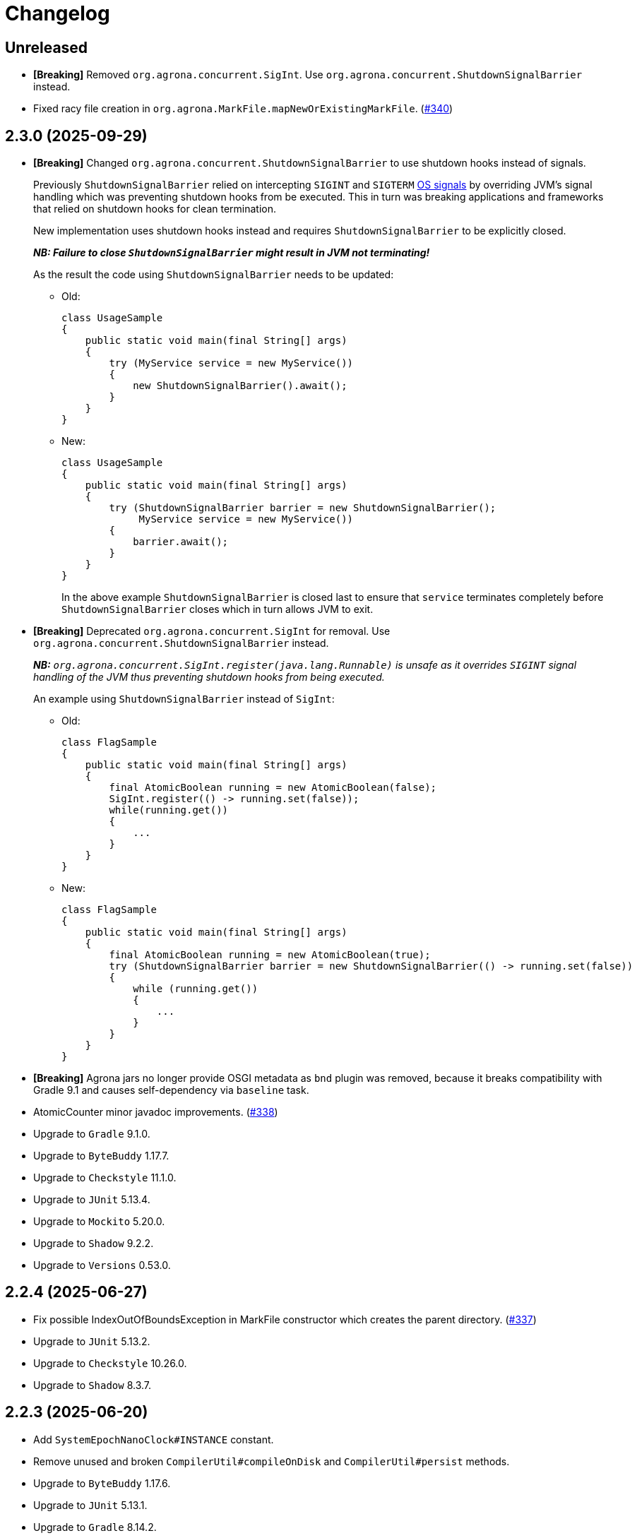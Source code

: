 = Changelog

== Unreleased

* *[Breaking]* Removed `org.agrona.concurrent.SigInt`. Use
`org.agrona.concurrent.ShutdownSignalBarrier` instead.
* Fixed racy file creation in `org.agrona.MarkFile.mapNewOrExistingMarkFile`. (https://github.com/aeron-io/agrona/issues/340[#340])

== 2.3.0 (2025-09-29)

* *[Breaking]* Changed `org.agrona.concurrent.ShutdownSignalBarrier` to use shutdown hooks instead of signals.
+
Previously `ShutdownSignalBarrier` relied on intercepting `SIGINT` and `SIGTERM`
 https://man7.org/linux/man-pages/man7/signal.7.html[OS signals] by overriding JVM's signal handling which was
 preventing shutdown hooks from be executed. This in turn was breaking applications and frameworks that relied on
 shutdown hooks for clean termination.
+
New implementation uses shutdown hooks instead and requires `ShutdownSignalBarrier` to be explicitly closed.
+
_**NB: Failure to close `ShutdownSignalBarrier` might result in JVM not terminating!**_
+
As the result the code using `ShutdownSignalBarrier` needs to be updated:
+
- Old:
+
[source,java]
----
class UsageSample
{
    public static void main(final String[] args) 
    {
        try (MyService service = new MyService())
        {
            new ShutdownSignalBarrier().await();
        }
    }
}
----
+
- New:
+
[source,java]
----
class UsageSample
{ 
    public static void main(final String[] args) 
    {
        try (ShutdownSignalBarrier barrier = new ShutdownSignalBarrier();
             MyService service = new MyService())
        {
            barrier.await();
        }
    }
}
----
+
In the above example `ShutdownSignalBarrier` is closed last to ensure that `service` terminates completely before
`ShutdownSignalBarrier` closes which in turn allows JVM to exit.

* *[Breaking]* Deprecated `org.agrona.concurrent.SigInt` for removal. Use
`org.agrona.concurrent.ShutdownSignalBarrier` instead.
+
_**NB:** `org.agrona.concurrent.SigInt.register(java.lang.Runnable)` is unsafe as it overrides `SIGINT` signal
 handling of the JVM thus preventing shutdown hooks from being executed._
+
An example using `ShutdownSignalBarrier` instead of `SigInt`:
+
- Old:
+
[source,java]
----
class FlagSample
{
    public static void main(final String[] args)
    {
        final AtomicBoolean running = new AtomicBoolean(false);
        SigInt.register(() -> running.set(false));
        while(running.get())
        {
            ...
        }
    }
}
----
+
- New:
+
[source,java]
----
class FlagSample
{
    public static void main(final String[] args)
    {
        final AtomicBoolean running = new AtomicBoolean(true);
        try (ShutdownSignalBarrier barrier = new ShutdownSignalBarrier(() -> running.set(false))
        {
            while (running.get())
            {
                ...
            }
        }
    }
}
----

* *[Breaking]* Agrona jars no longer provide OSGI metadata as `bnd` plugin was removed, because it breaks
compatibility with Gradle 9.1 and causes self-dependency via `baseline` task.


* AtomicCounter minor javadoc improvements. (https://github.com/aeron-io/agrona/pull/338[#338])

* Upgrade to `Gradle` 9.1.0.
* Upgrade to `ByteBuddy` 1.17.7.
* Upgrade to `Checkstyle` 11.1.0.
* Upgrade to `JUnit` 5.13.4.
* Upgrade to `Mockito` 5.20.0.
* Upgrade to `Shadow` 9.2.2.
* Upgrade to `Versions` 0.53.0.

== 2.2.4 (2025-06-27)

* Fix possible IndexOutOfBoundsException in MarkFile constructor which creates the parent directory. (https://github.com/aeron-io/agrona/pull/337[#337])
* Upgrade to `JUnit` 5.13.2.
* Upgrade to `Checkstyle` 10.26.0.
* Upgrade to `Shadow` 8.3.7.

== 2.2.3 (2025-06-20)

* Add `SystemEpochNanoClock#INSTANCE` constant.
* Remove unused and broken `CompilerUtil#compileOnDisk` and `CompilerUtil#persist` methods.
* Upgrade to `ByteBuddy` 1.17.6.
* Upgrade to `JUnit` 5.13.1.
* Upgrade to `Gradle` 8.14.2.

== 2.2.2 (2025-06-05)

* Publish release artifacts to Central Portal using OSSRH Staging API service.
* Upgrade to `Checkstyle` 10.25.0.

== 2.2.1 (2025-06-02)

* `IntHashSet#retainAll(Collection)` and `IntHashSet#retainAll(IntHashSet)` no longer change the capacity of the set.
* Infinite loop in `IntHashSet` when `retainAll` leaves collections with a power of two number of elements.
* Upgrade to `JUnit` 5.13.0.

== 2.2.0 (2025-05-26)

* Protect against numeric overflow when recording errors at the end of the large buffer.
* *[CI]* Use `gradle/actions/setup-gradle` action for caching Gradle dependencies.
* *[CI]* Enable JDK 24 GA build.
* Add `SystemUtil#isMac` method.
* Add tests for file mapping.
* Upgrade to `Gradle` 8.14.1.
* Upgrade to `Checkstyle` 10.24.0.
* Upgrade to `ByteBuddy` 1.17.5.
* Upgrade to `Shadow` 8.3.6.
* Upgrade to `JUnit` 5.12.2.
* Upgrade to `Mockito` 5.18.0.
* Bump `Guava TestLib` to 33.4.8-jre.

== 2.1.0 (2025-02-26)

* Add `compareAndExchange` methods to `AtomicBuffer`. (https://github.com/aeron-io/agrona/pull/334[#334])
* Add `getAndAddPlain` to `AtomicCounter`. (https://github.com/aeron-io/agrona/pull/328[#328])
* Add `acquire/release` methods to `AtomicBuffer`. (https://github.com/aeron-io/agrona/pull/314[#314])
* Add `acquire/release` methods to `AtomicCounter`. (https://github.com/aeron-io/agrona/pull/315[#315])
* Add `acquire/release` methods to `Position`. (https://github.com/aeron-io/agrona/pull/316[#316])
* Add `plain` methods to `AtomicCounter`. (https://github.com/aeron-io/agrona/pull/317[#317])
* Add `opaque` methods to `AtomicCounter`. (https://github.com/aeron-io/agrona/pull/319[#319])
* Add `opaque` methods to `AtomicBuffer`. (https://github.com/aeron-io/agrona/pull/313[#313])
* Add `opaque` methods to `Position`. (https://github.com/aeron-io/agrona/pull/324[#324])
* Add `timestampRelease` method to `MarkFile`. (https://github.com/aeron-io/agrona/pull/318[#318])
* Add different flavors of concurrent methods to `StatusIndicator`. (https://github.com/aeron-io/agrona/pull/323[#323])
* Move `get` method declaration to the `ReadablePosition` class.
* Bump `Gradle` to 8.13.
* Upgrade to `Checkstyle` 10.21.3.
* Upgrade to `ByteBuddy` 1.17.1.
* Upgrade to `Shadow` 8.3.6.
* Upgrade to `JUnit` 5.12.0.
* *[CI]* Fix crash logs upload on Windows + compress test data before upload.
* Make `UnsafeApi#arrayBaseOffset` forwards compatible with JDK 25+ which changed the return type to `long` whereas we keep it as `int`.

== 2.0.1 (2025-01-14)

* Deprecate `ThreadHints`. (https://github.com/aeron-io/agrona/pull/312[#312])
* Improve ordering/atomic doc in AtomicBuffer. (https://github.com/aeron-io/agrona/pull/309[#309])
* Add a new convenience constructor to `SleepingIdleStrategy`. (https://github.com/aeron-io/agrona/pull/310[#310])
* *[CI]* Add JDK 25-ea to the build matrix.
* Upgrade to `Mockito` 5.15.2.
* Upgrade to `Checkstyle` 10.21.1.

== 2.0.0 (2024-12-17)

* *[Breaking]* Remove `org.agrona.UnsafeAccess`. Use `org.agrona.UnsafeApi` instead.
+
_**Note:** `--add-opens java.base/jdk.internal.misc=ALL-UNNAMED` JVM option must be specified in order to use `org.agrona.UnsafeApi`._

* *[Breaking]* Remove `org.agrona.concurrent.MemoryAccess` was removed. Use either an equivalent APIs provided by
`org.agrona.UnsafeApi` or `java.lang.invoke.VarHandle`.
* *[Breaking]* Remove `org.agrona.concurrent.SigIntBarrier`. Use `org.agrona.concurrent.ShutdownSignalBarrier` instead.
* Add API to compute `CRC-32C` (`org.agrona.checksum.Crc32c`) and `CRC-32` (`org.agrona.checksum.Crc32`) checksums.
+
_**Note:** Requires `--add-opens java.base/java.util.zip=ALL-UNNAMED` JVM option at run time in order to use these classes._

* Add concurrent tests for `getAndAdd` and `getAndSet` operations.

* Fail build on JavaDoc errors.
* Use JUnit BOM.
* *[CI]* Disable auto-detection of JVMs to force a specific JVM for test execution in CI.
* Use Gradle's version catalog feature for declaring dependencies.
* Improve RingBuffer tests by reading one message at a time and minimizing the number of valid states.
* *[Doc]* Remove reference to Java 8. (https://github.com/aeron-io/agrona/pull/304[#304])
* Stop allocating on `addAll`/`removeAll` on ObjectHashSet. (https://github.com/aeron-io/agrona/pull/308[#308])
* Run `Mockito` as Java agent to avoid warning on JDK 21+.
* Upgrade to `Gradle` 8.11.1.
* Upgrade to `Checkstyle` 10.21.0.
* Upgrade to `ByteBuddy` 1.15.11.
* Upgrade to `bnd` 7.1.0.
* Upgrade to `Shadow` 8.3.5.
* Upgrade to `JUnit` 5.11.4.
* Bump `Guava TestLib` to 33.4.0-jre.

== 1.23.1 (2024-10-01)

* *[Java]* Fix `Object2IntHashMap#merge` resizing the map while updating an existing key.

== 1.23.0 (2024-08-23)

* *[Breaking]* JDK 17 is required for compiling and running!
* *[Breaking]* Removed `NioSelectedKeySet` and the corresponding `TransportPoller.selectedKeySet` field.
* *[Breaking]* Removed `MappedResizeableBuffer` class to avoid having to open an internal JDK module (i.e. `--add-opens java.base/sun.nio.ch=ALL-UNNAMED`).
* *[Breaking]* Removed `RecordBuffer` class.
* *[Java]* Improved documentation for the BackoffIdleStrategy. (https://github.com/aeron-io/agrona/pull/297[#297])
* *[Java]* Resolve pid using `ProcessHandle.current().pid()`.
* *[Java]* Use `Thread.onSpinWait()`.
* *[Java]* Use `invokeCleaner` without MethodHandles.
* *[Java]* Remove Selector hacks in favor of the new `java.nio.channels.Selector.selectNow(Consumer<SelectionKey>)` API.
* *[Java]* Upgrade to Gradle 8.10.
* *[Java]* Upgrade to ByteBuddy 1.15.0.
* *[Java]* Upgrade to Shadow 8.3.0.
* *[Java]* Upgrade to bnd 7.0.0.
* *[Java]* Upgrade to Mockito 5.12.0.

== 1.22.0 (2024-08-01)

* *[Java]* Improve performance of IntHashSet via avoiding the fill operation by using 0 as MISSING_VALUE.
* *[Java]* Restore thread safety by overriding missing mutating operations in ConcurrentCountersManager.
* *[Java]* Remove volatile read for FREE_FOR_REUSE_DEADLINE_OFFSET in CountersManager.
* *[Java]* Upgrade to ByteBuddy 1.14.18.
* *[Java]* Upgrade to Guava TestLib 33.2.1-jre.
* *[Java]* Upgrade to JUnit 5.10.3.

== 1.21.2 (2024-06-04)

* *[Java]* Fix {Int,Long}2ObjectCache. (https://github.com/aeron-io/agrona/pull/294[#294])
* *[Java]* ErrorLogReader: Do not crash when reading partial or corrupted error messages. Attempt to recover last error message when length is out of bounds.
* *[Java]* SnowflakeIdGenerator: Increment sequence if the clock is not advancing or going backwards.
* *[Java]* Fix build on JDK 23-ea caused by deprecation in Unsafe, i.e. https://openjdk.org/jeps/471.
* *[CI]* Split the build into slow and fast, i.e. run concurrency tests only during slow build.
* *[Java]* Upgrade to ByteBuddy 1.14.17.
* *[Java]* Upgrade to Guava TestLib 33.2.0-jre.

== 1.21.1 (2024-03-29)

* *[Java]* Fix Javadoc copyright year range.
* *[Java]* Fix JDK 22 javadoc URL.
* *[CI]* Enable JDK 23-ea build.
* *[Java]* Upgrade to ASM 9.7.
* *[Java]* Upgrade to ByteBuddy 1.14.13.

== 1.21.0 (2024-03-14)

* *[Java]* Use -XX:+EnableDynamicAgentLoading on JDK 21+.
* *[CI]* Add Mac M1 to the build matrix.
* *[CI]* Build PRs against merge commit.
* *[CI]* Action updates.
* *[Java]* Upgrade to JUnit 5.10.2.
* *[Java]* Upgrade to Versions 0.51.0.
* *[Java]* Upgrade to ByteBuddy 1.14.12.
* *[Java]* Upgrade to Guava TestLib 33.1.0-jre.

== 1.20.0 (2023-11-02)

* Add Reference ID, a new metadata field, to counters in the value padding.
* Suppress warnings about Unsafe APIs being deprecated for removal in JDK 22.
* Enable dynamic agent loading on JDK 22 + run ByteBuddy in zthe experimental mode.
* CI: Use JDK 21 GA, drop JDK 11, and add JDK 22-ea.
* Fix JavaDoc link for JDK 21 GA.
* Move bnd into bundle section to make it forward compatible with the next major version of the plugin.
* Upgrade to ByteBuddy 1.14.9.
* Upgrade to Guava TestLib 32.1.3-jre.
* Upgrade to ASM 9.6.
* Upgrade to Versions 0.49.0.

== 1.19.2 (2023-09-01)

* Add missing bounds check to `AbstractMutableDirectBuffer#getInt(int, java.nio.ByteOrder)` (#285)
* Upgrade to ByteBuddy 1.14.7.

== 1.19.1 (2023-08-09)

* Fix NPE in SigInt.java (#283)
* Upgrade to JMH 1.37.
* Upgrade to Guava TestLib 32.1.2-jre.
* Upgrade to JUnit 5.10.0.

== 1.19.0 (2023-07-19)

* Update BiInt2ObjectMap to support null values and add methods to get close to feature parity with Java 8 collections.
* Restore the original behavior around the signal handling by not delegating to the previously registered handler.
* Add MarkFile method to handle the creation of link files.
* Upgrade Versions to 0.47.0
* Upgrade Guava to 32.1.1-jre
* Update ByteBuddy to 1.14.5

== 1.18.2 (2023-06-08)

* Fix `IntHashSet#retainAll(IntHashSet)` and `IntHashSet#removeIfInt` which were skipping removal of some elements if the chain compaction moved them to the beginning of the array.
* JDK 21-ea warning fixes.
* Upgrade to ByteBuddy 1.14.4.
* Upgrade to JUnit 5.9.3.
* Upgrade to ASM 9.5 for JDK 21-ea support.
* Upgrade to Shadow 8.1.1.
* Upgrade to Gradle 8.1.1.

== 1.17.2 (2023-06-08)

* Fix `IntHashSet#retainAll(IntHashSet)` and `IntHashSet#removeIfInt` which were skipping removal of some elements if the chain compaction moved them to the beginning of the array.

== 1.18.1 (2023-04-17)

* Fix `AbstractMutableDirectBuffer#putStringAscii*` methods when invoked with the `null` value (i.e. null reference) in which case they were overwriting the first four bytes of the buffer by writing the zero length at the wrong offset.
* Remove address alignment of the underlying native `ByteBuffer` from the `ExpandableDirectByteBuffer` class as this might break the existing code that does not handle the `wrapAdjustment()` properly.
* Avoid allocation when returning an empty String from the `AbstractMutableDirectBuffer#getString*` methods.

== 1.18.0 (2023-03-29)

* Add buffer alignment optimisations and checks (`STRICT_ALIGNMENT_CHECKS`). (https://github.com/aeron-io/agrona/pull/267[#267]).
* Add missing copy constructors on maps. (https://github.com/aeron-io/agrona/pull/275[#275]).
* Add implementation of `DataInput` interface that reads from DirectBuffer. (https://github.com/aeron-io/agrona/pull/274[#274]).
* Fix shut down signal barrier jvm signal not called. (https://github.com/aeron-io/agrona/pull/271[#271]).
* Add CodeQL workflow for GitHub code scanning. (https://github.com/aeron-io/agrona/pull/268[#268]).
* Allow `ExpandableDirectByteBuffer` to grow up to 2147483584 bytes, i.e. the last aligned value to which Alignment can be added without causing an overflow.
* Add align methods for longs.
* Make map/unmap by address work on JDK 20.
* Rename `SystemUtil.isX86Arch` to `isX64Arch`.
* Change algorithm for rehash so bounds check is done on loop level to help optimiser.
* Eliminate int vs long comparison in `IoUtil.mapNewFile`.
* Declare `NumberFormatException` on `Strings.parseIntOrDefault`.
* Fix `ExpandableArrayBuffer` and `UnsafeBuffer` toString when using a raw array.
* Add `CountersManager.toString`.
* Fix `HighResolutionTimer` race conditions.
* Exit early if the `DistinctErrorLog` buffer is full.
* Invoke the `EpochClock.time` outside the synchronized block.
* Fix `ExpandableArrayBuffer.checkLimit` regression, i.e. grow capacity if the limit exceeds current capacity.
* Do not use 128 bytes as a minimum length when growing the buffer, i.e. allow smaller buffers to grow slower.
* Upgrade to ByteBuddy 1.14.3.
* Upgrade to JUnit 5.9.2
* Upgrade to Mockito 4.11.0.
* Upgrade to Gradle 7.6.
* Upgrade JMH to 1.36.
* Upgrade to versions plugin 0.46.0.
* Upgrade to JCStress 0.16
* Upgrade BND to 6.4.0
* Add mockito-inline dependency.

== 1.17.1 (2022-09-14)

* Correct spelling of `DynamicPackageOutputManager`.

== 1.17.0 (2022-09-14)

* Add `DynamicPackageOutputManager` so code generation can target multiple Java packages. (https://github.com/aeron-io/agrona/pull/266[#266]).
* Eliminate boxing operations on collections by providing non-boxing alternatives. (https://github.com/aeron-io/agrona/pull/265[#265]).
* Add `getOrDefault` non-boxing implementations to collections. (https://github.com/aeron-io/agrona/pull/264[#264]).
* Add Javadoc note about freeing of aligned buffers which have been split. (https://github.com/aeron-io/agrona/issues/263[#263]).
* Fix for `Int2ObjectCache.get` can return unmatched value when full. (https://github.com/aeron-io/agrona/issues/262[#262]).
* Upgrade to ByteBuddy 1.12.16.
* Upgrade to Mockito 4.8.0.
* Upgrade to JUnit 5.9.0.
* Upgrade to Gradle 7.5.1.

== 1.16.0 (2022-07-27)

* Add optimised versions of `compute` on maps. (https://github.com/aeron-io/agrona/pull/259[#259]).
* Add `Object2IntCounterMap`. (https://github.com/aeron-io/agrona/pull/257[#257]).
* Fix `Int2ObjectCache/Int2ObjectHashMap.containsValue()` to perform equality based on the value stored in the map.
* Ensure that `Object2*HashMaps` and `ObjectHashSet` always check equality using the value in the map and not vice versa. (https://github.com/aeron-io/agrona/pull/253[#253]).
* Add primitive unboxed for-each methods to primitive maps. (https://github.com/aeron-io/agrona/pull/254[#254]).
* Fix race on `MarkFile.close` with unmapping files.
* Upgrade to BND 6.3.1.
* Upgrade to ByteBuddy 1.10.12.
* Upgrade to Mockito 4.6.1.

== 1.15.2 (2022-05-16)

* Improved error messages for Counters.
* Perform equality checks using the keys/values stored in the map, i.e. add support for the asymmetric keys which can match on multiple types.
For an example see the `CharSequenceKey` from the test package.
* Fix `MapEntry.getValue` to return current value after `setValue` was called.
* Various fixes for `EntrySet/MapEntry` across different map implementations.

== 1.15.1 (2022-04-14)

* Check error buffer has sufficient capacity before initial access.
* Fill memory mapped file with zeros outside try-with-resources block for channel so allocation can be freed sooner.
* Upgrade to JMH 1.35.
* Upgrade to ByteBuddy 1.12.9.
* Upgrade to Gradle 7.4.2.

== 1.15.0 (2022-03-15)

* Fix bug with buffer expansion with `putAsciiInt` / `putAsciiLong` methods. (https://github.com/aeron-io/agrona/pull/252[#252]).
* Add `MemoryAccess` for abstract access to memory fences.
* Treat warnings as errors during build.
* Hide JCStress output unless there is an error.
* Upgrade to guava-testlib 31.1-jre.
* Upgrade to BND 6.2.0.
* Upgrade to Versions 0.42.0.
* Upgrade to Shadow 7.1.2.
* Upgrade to JMH 1.34.
* Upgrade to Mockito 4.4.0.
* Upgrade to ByteBuddy 1.12.7.
* Upgrade to JCStress 0.15.
* Upgrade to Checkstyle 9.3.
* Upgrade to JUnit 5.8.2.
* Upgrade to Gradle 4.7.1.

== 1.14.0 (2021-11-23)

* Check for thread being interrupted after calling `ErrorHandler` in `AgentInvoker` and `AgentRunner` so they can stop running.
* Remove 'Serializable' from collections. It was never implemented correctly.
* Upgrade to Mockito 4.1.0.
* Upgrade to ByteBuddy 1.12.2.
* Upgrade to BND 6.1.0.

== 1.13.1 (2021-11-21)

* Fix a bug in `AsciiEncoding#digitCount(int)` and `AsciiEncoding#digitCount(long)` methods which resulted in wrong value being returned for 0 input, i.e. both methods now return 1 when zero is the input value. (https://github.com/aeron-io/agrona/pull/251[#251]).

== 1.13.0 (2021-11-17)

* Check for numeric overflow when parsing numbers in ASCII.
* Fix bounds checks when writing numbers in ASCII to buffers.
* Improve performance for the parsing and serialisation of ints and longs in ASCII in buffer implementations.
* Add methods to SBE message interfaces for tracking buffer position limit.
* Rethrow subclasses of `Error` from Agents so the JVM can handle them after logging.
* Avoid static fields on `Unsafe` to better support Android.
* Remove `final` declaration from `AsciiSequenceView`. (https://github.com/aeron-io/agrona/pull/242[#242]).
* Upgrade to guava-testlib 31.0.1-jre.
* Upgrade to Shadow 7.1.
* Upgrade to BND 6.0.0.
* Upgrade to Checkstyle 9.1.
* Upgrade to JUnit 5.8.1.
* Upgrade to JMH 1.33.
* Upgrade to Mockito 4.0.0.
* Upgrade ByteBuddy to 1.12.1.
* Upgrade to Gradle 7.2.

== 1.12.0 (2021-08-04)

* Tidy up of spelling and grammar.
* Fail the build if Gradle build file has warnings.
* `MutableDirectBuffer` methods for `putString` accepting `CharSequence`. #240
* jcstress added. #237
* RingBuffer capacity validation and fixes. #239
* Windows added to the build matrix.
* Upgraded to Gradle 7.1.1.
* Upgraded to Mockito 3.11.2.
* Upgraded to ByteBuddy 1.11.9.

== 1.11.0 (2021-06-11)

* Allow for `TransportPoller#ITERATION_THRESHOLD` to be set from system property.
* Relocate shadowed ByteBuddy classes in fat JAR.
* Improve the performance of writing `int` and `long` values as ASCII in buffers.
* Add support for `@null` property values when reading system properties.
* Improve hash function for hash based collection.
* Reduce callstack when unmapping buffers.
* Move read of clock to inside lock when creating a new entry in the distinct error log.
* Verify counter is in allocated state when being freed.
* Add lock-less implementation for distributed and concurrent unique id generation based on Twitter Snowflake algorithm.
* Upgrade to Mockito 3.11.1.
* Upgrade to Versions 0.39.0.
* Upgrade to JUnit 5.7.2.
* Upgrade to JMH 1.32.
* Upgrade to ByteBuddy 1.11.2.
* Upgrade to Shadow 7.0.0.
* Upgrade to Gradle 7.0.2.

== 1.10.0 (2021-04-15)

* Handle null error handler with `CloseHelper`.
* Support `NioSelectedKeySet.contains` and `NioSelectedKeySet.remove` to be more efficient on Java 11+.
* Add Java 17-ea to the build matrix.
* Improve Javadoc.
* Detect thread interrupt after an exception in `Agent.doWork`.
* Fix race condition with `OffsetEpochNanoClock` used across threads. (https://github.com/aeron-io/agrona/pull/220[#220]).
* Provide the ability to thread dump to a `StringBuilder`.
* Add ability to query for number of remaining available counters in a `CountersManager`.
* Upgrade to Guava testlib 30.1.1-jre.
* Upgrade to Versions 0.38.0.
* Upgrade to JMH 1.29.
* Upgrade to BND 5.3.0.
* Upgrade to JUnit 5.7.1.
* Upgrade to ByteBuddy 1.10.22.
* Upgrade to Checkstyle 8.39.
* Upgrade to Mockito 3.9.0.
* Upgrade to Gradle 6.8.3.

== 1.9.0 (2020-12-21)

* Record errors as distinct in the `DistinctErrorLog` with unique messages.
* Add controlled read methods to ring buffers. (https://github.com/aeron-io/agrona/issues/227[#227]).
* Provide the ability to control the order of precedence when loading system properties. (https://github.com/aeron-io/agrona/issues/226[#226]).
* Add Java 16 EA to build matrix.
* Upgrade to Gauva tests 30.1-jre.
* Upgrade to JUnit 4.13.1 for vintage engine.
* Upgrade to Checkstyle 8.38.
* Upgrade to ByteBuddy 1.10.18.
* Upgrade to Versions 0.36.0.
* Upgrade to Mockito 3.6.28.
* Upgrade to JMH 1.27.
* Upgrade to Checkstyle 8.36.2.
* Upgrade to Gradle 6.7.1.

== 1.8.0 (2020-10-07)

* Resolved issues with collection classes which implement `Serializable`. (https://github.com/aeron-io/agrona/issues/223[#223]).
* Improve javadoc and clean up warnings on Java 15 build.
* Use `ProcessHandle` to get PID when Java 9+.
* Add Java 15 to build matrix.
* Add `MessageDecoderFlyweight.appendTo(StringBuilder)` to interface. (https://github.com/aeron-io/agrona/pull/220[#220]).
* Upgrade to Shadow 6.1.0.
* Upgrade to ByteBuddy 1.10.17.
* Upgrade to Mockito 3.5.13.

== 1.7.2 (2020-09-18)

* Fix issue with how direct buffers expand when initial length is set to be 0 or 1.
* Improve javadoc for `ArrayUtil` and `DeadlineTimerWheel`.
* Upgrade to JUnit 5.7.0.
* Upgrade to Version 0.33.0.

== 1.7.1 (2020-09-06)

* Fix memory ordering semantics for late joining a broadcast buffer.
* Catch `Throwable` rather than `RuntimeException` in composite Agents to be consistent with invokers and runners.
* Upgrade to Versions 0.30.0.
* Upgrade to Checkstyle 8.36.
* Upgrade to JMH 1.25.2.
* Upgrade to Mockito 3.5.10.

== 1.7.0 (2020-08-28)

* Improve validation and bounds-checking when using counters.
* Add registration id and owner id to counters.
* Add javadoc to explain relaxed memory order semantics on queues. (https://github.com/aeron-io/agrona/issues/216[#216]).
* Return `this` for a fluent API with `AtomicCounter.appendToLabel`
* Fix map capacity calculation. (https://github.com/aeron-io/agrona/issues/215[#215]).
* Unmap `MarkFile` in case of an exception.
* Improving boundary case checking when parsing numbers in direct buffers.
* Throw exceptions for parsing numbers with `AsciiEncoding` so it behaves like `Integer.parseInt`. (https://github.com/aeron-io/agrona/pull/214[#214]).
* Change build script to help IDEA get the dependencies for generated code.
* Upgrade to Gradle 6.6.1.
* Upgrade to Mockito 3.5.7.
* Upgrade to JMH 1.25.1.
* Upgrade to ByteBuddy 1.10.14.
* Upgrade to Checkstyle 8.35.
* Upgrade to BND 5.1.2.
* Upgrade to Versions 0.29.0.

== 1.6.0 (2020-07-07)

* Check for integer under and over flow when parsing numbers with `AsciiEncoding`.
* Allow for wrapping zero length direct buffers at capacity. (https://github.com/aeron-io/agrona/issues/211[#211]).
* Upgrade to Shadow 6.0.0.
* Upgrade to BND 5.1.1.
* Upgrade to ByteBuddy 1.10.13.
* Upgrade to Checkstyle 8.34.
* Upgrade to Gradle 6.5.1.

== 1.5.1 (2020-05-27)

* Fix race conditions with queues for `size`, `isEmpty`, and `peek` methods.

== 1.5.0 (2020-05-21)

* Fix warning message when closing `AgentRunner`.
* Add ability to update counter metadata key. (https://github.com/aeron-io/agrona/pull/209[#209]).
* Add `alias` for each `IdleStrategy`.
* Add `CountersReader.getCounterTypeId(int)`.
* Change false sharing protection to be forwards compatible with Java 15 class layout.
* `OffsetEpochNanoClock` as an allocation free alternative `EpochNanoClock`. (https://github.com/aeron-io/agrona/pull/206[#206]).
* Improve performance of `forEach` and iterators on collections.
* Have array backed direct buffer not print their content in `toString()` methods.
* Upgrade to JUnit 5.6.2.
* Upgrade to javadoc-links 5.1.0.
* Upgrade to ByteBuddy 10.10.0.
* Upgrade to Gradle 6.4.1.

== 1.4.1 (2020-03-28)

* Supporting building and running on Java 14.
* Add `decrement()` and `decrementOrdered()` methods to `AtomicCounter`.
* Add `Thread.onSpinWait()` when retrying in `ManyToManyConcurrentArrayQueue` `offer` and `poll`.
* Upgrade to Gradle 6.3.
* Upgrade to BND 5.0.1.
* Upgrade to JUnit 5.6.1.
* Upgrade to Mockito 3.3.3.

== 1.4.0 (2020-02-26)

* Check for thread interrupt in `AgentRunner` after idling so agent can be closed immediately.
* Add the ability to close a `CountedErrorHandler`.
* Add `BufferUtil.free(ByteBuffer)` to free direct `ByteBuffer`s. (https://github.com/aeron-io/agrona/pull/205[#205]).
* Migrate from Gradle `maven` to `maven-publish`.
* Allow Maps with a cached iterator to work when calling `toArray` on entries. (https://github.com/aeron-io/agrona/issues/202[#202]).
* Allow `CloseHelper` to work on expanded type range from `List` to `Collection` of `Closable`.
* Upgrade to Gradle 6.2.1.
* Upgrade to Versions 0.28.0.
* Upgrade to Mockito 3.3.0.
* Upgrade to BND 5.0.0.
* Upgrade to JMH 1.23.

== 1.3.0 (2020-01-21)

* Add `RingBuffer.tryClaim` implementations for zero copy semantics when encoding into ring buffers. (https://github.com/aeron-io/agrona/issues/199[#199]).
* Allow for configurable `Charset` when encoding exceptions in `DistinctErrorLog`.
* Don't read underlying buffer in `AtomicCounter` implementations for `toString()` when closed to help avoid segfaults.
* Expand the methods in `MutableInteger` and `MutableLong` to be better single-threaded substitutes for `AtomicInteger` and `AtomicLong`. (https://github.com/aeron-io/agrona/issues/198[#198]).
* Filter dependencies from agent shadow POM.
* Upgrade to JUnit 5.6.0.

== 1.2.0 (2020-06-09)

* Fix concurrency issue with enabling and disabling `HighResolutionTimer`.
* Add `isLinux` and `isWindows` to `SystemUtil`.
* Refinements to alignment checking agent.
* Move CI to GitHub Actions.
* Upgrade to JUnit 5.6.0-RC1.
* Update to Guava TestLib 28.2-jre.
* Upgrade to Checkstyle 8.28.
* Upgrade to Mockito 3.2.4.
* Upgrade Gradle 6.0.1.
* Upgrade to ByteBuddy 1.10.5.
* Upgrade to javadoc-links 4.1.6.

== 1.1.0 (2019-11-18)

* Allow for buffer reference being null in `AsciiSequenceView`. (https://github.com/aeron-io/agrona/issues/190[#190]).
* Add `DelegatingErrorHandler`.
* Add method to advance a cached clock.
* Provide the ability to add a suffix to a counter label after allocation.
* Provide singleton versions of clocks.
* Allow for better inlining on direct buffer implementations.
* Upgrade to javadoc-links 4.1.4.
* Upgrade to Hamcrest 2.2.
* Upgrade to Checkstyle 8.26.
* Upgrade to ByteBuddy 1.10.2.
* Upgrade to Shadow 5.2.0.

== 1.0.11 (2019-11-06)

* Add the ability to update a counter label on the `AtomicCounter` API for the owning user.
* Provide unboxed implementation of `setValue` on primitive map iterators.

== 1.0.10 (2019-10-31)

* Don't expand `ExpandableRingBuffer` when space to the end is insufficient but sufficient space remains after padding and wrapping. (https://github.com/aeron-io/agrona/issues/187[#187]).

== 1.0.9 (2019-10-25)

* Improve javadoc for `HighPrecisionClock`.
* Reduce the amount of false sharing padding on concurrent data structures to save on memory footprint.
* Implement `AutoClosable` for `LoggingErrorHandler` so it can be closed to help avoid seg faults with unmapped files.
* Upgrade to javadoc-links 4.1.3.
* Upgrade to Checkstyle 8.25.
* Upgrade to Gradle 5.6.3.

== 1.0.8 (2019-10-04)

* Provide singleton instances for `NoOpLock` and stateless idle strategies to save on allocation.
* Open files as read only when mapping as read only. (https://github.com/aeron-io/agrona/issues/185[#185]).
* Allow partial reset of `NioSelectedKeySet` so that some items may be later retried. (https://github.com/aeron-io/agrona/issues/183[#183]).
* Allow wrapping of arrays less then minimum default length for primitive array lists. https://github.com/aeron-io/agrona/issues/182[(https://github.com/aeron-io/agrona/issues/182[#182])].
* Zero out metadata for counters after use to avoid potential reuse issues.
* Provide default constructors for idle strategies so they can be dynamically loaded more easily.
* Upgrade to javadoc-links 4.1.2.
* Upgrade to Mockito 3.1.0.
* Upgrade to guava-testlib 28.1.
* Upgrade to Gradle 5.6.2.

== 1.0.7 (2019-08-12)

* Add long variants of `BitUtil.isPowerOfTwo()` and `BitUtil.findNextPositivePowerOfTwo()`.
* Change tick resolution in `DeadlineTimerWheel` to be a `long` rather than `int` to allow for time unit to be in nanoseconds with tick resolution to be in seconds.
* Correct implementation of `CollectionUtil.validatePositivePowerOfTwo()`. https://github.com/aeron-io/agrona/issues/179[(https://github.com/aeron-io/agrona/issues/179[#179])].
* Don't update error counters in agent runners and invokers when not running to closed to avoid segfaults.
* Upgrade to javadoc-links 3.8.2.

== 1.0.6 (2019-07-31)

* Improvements to `DeadlineTimerWheel` which include ability to clear, set current tick time, support a greater time range and performance improvements by reducing indirection.
* Fix `IntArrayQueue` so the tail wraps correctly when poll and offer operations are interleaved.
* Throw exception when parsing invalid numbers rather than return zero with `AsciiEncoding`. https://github.com/aeron-io/agrona/issues/178[(https://github.com/aeron-io/agrona/issues/178[#178])].

== 1.0.5 (2019-07-29)

* Fix missing public constructors for `ExpandableRingBuffer`.

== 1.0.4 (2019-07-29)

* Fix `IntArrayList.hashCode()` method to be compatible with `List.hashCode()`.
* Add `IntArrayQueue` to store a FIFO list of primitives without boxing.
* Add `ExpandableRingBuffer` to support the temporary storage of messages in a FIFO manner.
* Add OSGi manifest headers to JAR. (https://github.com/aeron-io/agrona/issues/176[#176]).
* Add missing Javadoc.
* Update licence references to https and an a contributing page.
* Upgrade to Checkstyle 8.23.
* Upgrade to javadoc-links 3.8.1.
* Upgrade to Gradle 5.5.1.

== 1.0.3 (2019-07-12)

* Reduce allocation for `closeAll` operations.
* Correct generic type check for put on `Object2Object` maps.
* Use shifts rather than divide operations where appropriate to reduce startup costs.
* Upgrade to Shadow 5.1.0.
* Upgrade to Checkstyle 8.22.
* Upgrade to guava-testlib 28.0-jre.
* Upgrade to javadoc-links 3.7.5.

== 1.0.2 (2019-06-12)

* Improve bounds checks on direct buffers.
* Add ability to append an ASCII string from direct buffers to an `Appendable` without allocation.
* Add ability to close a list or var args of Closeables. (https://github.com/aeron-io/agrona/issues/174[#174]).
* Upgrade to Mockito 2.28.2.
* Upgrade to Checkstyle 8.21.
* Upgrade to javadoc-links 3.6.6.

== 1.0.1 (2019-05-25)

* Javadoc improvements.
* Use a specific exception to indicate number format exceptions in ASCII. (https://github.com/aeron-io/agrona/issues/171[#171]).
* Fix bug with inverted logic which meant `HighResolutionTimer` did not enable correctly.
* Upgrade to javadoc-links 3.6.4 to allow for building offline.
* Upgrade to hamcrest 2.1.

== 1.0.0 (2019-05-03)

* Remove usage of `Unsafe` from cached clocks.
* Add accessors for `AsciiViewSequence` to make it more useful. (https://github.com/aeron-io/agrona/issues/170[#170]).
* Add ability to pretty print binary buffers in ASCII. (https://github.com/aeron-io/agrona/issues/169[#169]).
* Grow backing array for `TransportPoller` by golden ratio to be more GC friendly.
* Add constructors for initialising `AtomicLongPosition` in tests.
* Improve Javadoc.
* Upgrade to io.freefair.javadoc-links 3.2.1.
* Upgrade to Checkstyle 8.20.
* Upgrade to Mockito 2.27.0.
* Upgrade to Gradle 5.4.1.

== 0.9.35 (2019-03-28)

* Reduce Java 11 module warnings.
* Change `HighResolutionTimer` hack to use a more Java 11 friendly approach and allow faster operation on Windows.
* Add the ability to apply mapping mode when mapping files.
* Fix Javadoc links so they use HTTPS and work with OpenJDK and Java 11.
* Upgrade Checkstyle DTD and checkstyle method Javadoc.
* Upgrade to Mockito 2.25.1.
* Upgrade to Gradle 5.3.1.

== 0.9.34 (2019-03-10)

* Include links in generated Javadoc.
* Capture scale of unknown reference size when compressed oops are used.
* Avoid reloading of fields in concurrent data structures when intermixed with volatile loads for improved performance.
* Provide `SystemUtil.tmpDirName()`.
* Enable the setting of mapping mode on `MappedResizableBuffer` so mappings can be read-only. https://github.com/aeron-io/agrona/issues/168[(https://github.com/aeron-io/agrona/issues/168[#168])].
* Improve `SemanticVerision` class with `toString()` method and allow a 0 patch version.
* Upgrade to Mockito 2.25.0.
* Upgrade to Checkstyle 8.18.
* Upgrade to Gradle 5.2.1 and remove support for OSGI as it is now deprecated.
* Upgrade to Shadow 5.0.0.

== 0.9.33 (2019-02-16)

* Be more specific about synchronizing on latches in `ShutdownSignalBarrier`. (https://github.com/aeron-io/agrona/issues/167[#167]).
* Add `SemanticVersion` for composing semantic version levels into an `int`.
* Add ability to disable array printing on direct buffers during debugging via a system property. (https://github.com/aeron-io/agrona/issues/166[#166]).

== 0.9.32 (2019-02-05)

* Add `Automatic-Module-Name` to help enable modular programs to use Agrona.
* Upgrade to Mockito 2.24.0.
* Upgrade to Byte Buddy 1.9.7.

== 0.9.31 (2019-01-30)

* Fix issue with merging properties from files into system properties. (https://github.com/aeron-io/agrona/issues/164[#164]).
* Add support for ASCII encoding natural numbers into direct buffers. (https://github.com/aeron-io/agrona/issues/163[#163]).
* Update Javadoc on use of direct buffers to reflect usage from a state perspective. https://github.com/aeron-io/agrona/issues/161[(https://github.com/aeron-io/agrona/issues/161[#161])].
* Add `SystemUtil.threadDump()` to allow for the programmatic triggering of a JVM thread dump.
* Upgrade to Checkstyle 8.17.

== 0.9.30 (2019-01-21)

* Allow multiple `ShutdownSignalBarrier`s to be registered in the same JVM.
* Add `toString` method to bi int/long maps.
* Initialise `BroadcastReceiver` to latest position so that catch up is O(1).
* Upgrade to Shadow 4.0.4.

== 0.9.29 (2019-01-06)

* On interrupt call the close failed action handler in 'AgentRunner'.
* Fix issue with unblocking a full ring buffer. https://github.com/aeron-io/agrona/issues/160[(https://github.com/aeron-io/agrona/issues/160[#160])].
* Upgrade to Checkstyle 8.16.

== 0.9.28 (2018-12-16)

* Warnings clean up in code base.
* Upgrade to Checkstyle 8.15.
* Upgrade to Guava testlib-27.0.1.
* Upgrade to Gradle 4.10.3.

== 0.9.27 (2018-11-25)

* Cache PID so it is only looked up once.
* Check if wrapping the same buffer in direct buffers to avoid the GC write barrier where possible.
* Added `AsciiSequenceView` for windowing over a `DirectBuffer` to read it as a sequence of ASCII characters.
* Upgrade to Shadow 4.0.3.
* Update to Mockito 2.23.4.
* Update to Byte Buddy 1.9.3.

== 0.9.26 (2018-10-29)

* This release is the first to support building and running on Java 11.
* Provide access to common SBE methods in flyweight interfaces in a consistent manner.
* Add a matrix of Java 8 and 11 builds for OpenJDK and Oracle JDK on Travis.
* Make iterators and collections within maps public so that iteration can occur on the primitive types without down-casting.
* Upgrade to guava-testlib:27.0 for collection conformance.
* Upgrade to Checkstyle 8.14.
* Update to Mockito 2.23.0.
* Update to Byte Buddy 1.9.0.

== 0.9.25 (2018-10-05)

* Simplified `BitUtil.align` which may give a small performance gain.
* Improve construction and expansion performance of `Object2ObjectHashMap` and `ObjectHashSet`.
* Add build to Travis.
* Upgrade to Shadow 4.0.0.
* Upgrade to Gradle 4.10.1.

== 0.9.24 (2018-09-12)

* Avoid starvation of later Agents when `DynamicCompositeAgent` is used and one throws an exception.
* Fix so the source compiles under Java 11.
* Upgrade to Byte Buddy 1.8.21.
* Upgrade to Mockito 2.22.0.
* Upgrade to Gradle 4.10.

== 0.9.23 (2018-08-18)

* Add support for maps with null values. (https://github.com/aeron-io/agrona/issues/154[#154]).
* Fix memory leak with calling remove on entries iterator on maps keyed by object.
* Fix issue with RingBuffers so they can work in big endian CPUs.
* Upgrade to guava-testlib 25.1.
* Upgrade to Checkstyle 8.12.
* Upgrade to Byte Buddy 1.8.15.
* Upgrade to Mockito 2.21.0.

== 0.9.22 (2018-07-30)

* Added `ErrorLogReader.hasErrors()`.
* If no active timers, then advance `currentTick` on poll if necessary. Add `DeadlineTimerWheel.resetStartTime()` method support.
* Override write and flush methods on `DirectBufferOutputStream` to remove the unneeded `IOException`.
* Correct resulting offset set in bounds check when writing into a `DirectBufferOutputStream`. https://github.com/aeron-io/agrona/issues/150[(https://github.com/aeron-io/agrona/issues/150[#150])].
* Add `References` helper method that can be intrinsified. (https://github.com/aeron-io/agrona/issues/149[#149]).
* Upgrade to Gradle 4.9.
* Upgrade to Mockito 2.20.1.

== 0.9.21 (2018-07-16)

* Provide a capacity method to all map types.
* Improve efficiency of rehash as maps grow.
* Null out keys in maps that have an object reference for key to avoid memory leak on removal.
* Upgrade to Mockito 2.19.1.
* Upgrade to Byte Buddy 1.8.13.
* Upgrade to guava-testlib 23.5.

== 0.9.20 (2018-07-07)

* Remove the use of `sun.misc.Unsafe` from tests so that they no longer need to be forked.
* Perform a single scan over existing errors in the `DistinctErrorLog` to reduce the significant allocation of walking stack traces.
* Fix issue with putting `Integer.MIN_VALUE` rather than `Long.MIN_VALUE` into a buffer as ASCII for the `Long.MIN_VALUE`. https://github.com/aeron-io/agrona/issues/145[(https://github.com/aeron-io/agrona/issues/145[#145])].
* Upgrade to Checkstyle 8.11.
* Upgrade to Gradle 4.8.1.

== 0.9.19( 2018-07-03)

* Add the ability to provide an expandable `MutableDirectBuffer` to `CopyBroadcastReceiver`.
* Keep reference to underlying `ByteBuffer` in `AtomicCounter`, `UnsafeBufferPosition`, and `UnsafeBufferStatusIndicator`.
* Fix `putBytes()` methods in `MappedResizeableBuffer`. (https://github.com/aeron-io/agrona/issues/144[#144]).
* Resent thread interrupt flag in `SleepingMillisIdleStrategy`.
* Upgrade to Byte Buddy 1.8.10.
* Upgrade to Mockito 2.19.0.
* Upgrade to Checkstyle 8.10.1.

== 0.9.18 (2018-05-04)

* Allow caller to control `AgentRunner.close()` timeout behaviour. (https://github.com/aeron-io/agrona/issues/141[#141]).
* Handle race condition between `File.length()` and `FileChannel.size()` in mark files. (https://github.com/aeron-io/agrona/issues/140[#140]).
* Upgrade to Shadow 2.0.4.
* Upgrade to Checkstyle 8.10.

== 0.9.17 (2018-04-29)

* Provide HMTL 5 version to javadoc under Java 10 to avoid warning and fix HTML tags.
* Use `Constructor` for dynamically creating instances to avoid deprecated warning under Java 10.
* Remove compile time dependency on `sun.nio.ch.FileChannelImpl` to support building under Java 10.
* Upgrade to Gradle 4.7.

== 0.9.16 (2018-04-23)

* Remove dependency on `sun.nio.ch.DirectBuffer` for better Java 10 support.
* Improve the construction efficiency of `ManyToManyConcurrentArrayQueue`.
* Add `Object2ObjectHashMap` as an open addressing option for a cache friendly alternative to `HashMap`.
* Provide option to allocate iterators and entries for maps for conformance.
* Add Guava conformance test suite for maps/sets and fix compliance issues.
* Add `AsciiEncoding.parseInt()` and `parseLong()` for parsing integer values from a `CharSequence` without allocation.
* Include generated classes in the Javadoc.
* Upgrade to Mockito 2.18.3.
* Upgrade to ByteBuddy 1.8.5.
* Upgrade to Checkstyle 8.9.
* Upgrade to Gradle 4.6.
* Upgrade to Shadow 2.0.3.

== 0.9.15 (2018-03-09)

* Add fast unordered remove methods to primitive arrays lists. PR https://github.com/aeron-io/agrona/pull/135[#135].
* Make collections non final so they can be sub-classed. Issue https://github.com/aeron-io/agrona/issues/133[#133].

== 0.9.14 (2018-02-28)

* Improve error message for unaligned buffer access. PR https://github.com/aeron-io/agrona/pull/130[#130]

== 0.9.13 (2018-02-23)

* Add `CountersReader.forEach` method that gives basic label information and the counter value.
* Improve Agents error handling in aggressive shutdown scenarios.
* Add `SystemUtil.getPid()`.
* Add `MarkFile` to indicate the presence of a running service with supporting meta information.
* Add toString methods to idle strategies for debugging.
* Fix bug with `IntArrayList.addAt()` method. PR https://github.com/aeron-io/agrona/issues/123[#125].
* Change `CountersManager` to allow for a cool down period before a counter is reused.
* Remove unnecessary throws clauses where APIs could do so.
* Honour List equals and hash code implementations for primitive lists.
* Improve collections iterators to be more compatible with standard collections and reduce footprint. Some of the changes are breaking as `IntIterator` has been replaced by inner classes.
* Provide the ability to lookup a deadline for a given timer id on the `DeadlineTimerWheel`. Issue https://github.com/aeron-io/agrona/issues/123[#123].
* Return a boolean to indicate if `DeadlineTimerWheel.cancelTimer()` was successful.
* Make hash set equals and hash code methods compatible with HashSet. PR https://github.com/aeron-io/agrona/pull/121[#121]
* Upgrade to JShadow 2.0.2.
* Upgrade to Checkstyle 8.8.
* Upgrade to Gradle 4.5.1.

== 0.9.12 (2017-12-15)

* Add methods to put and parse numbers in ASCII format with direct buffers. (https://github.com/aeron-io/agrona/issues/118[#118]).
* Add methods to put a range of a `String` in ASCII into direct buffers.
* Only allocate sub collections and iterators if used in hash map implementations.
* Provide a flag to hash set construction so that they don't cache iterators. (https://github.com/aeron-io/agrona/issues/116[#116]).
* Rework `DeadlineTimerWheel` API to have consistent naming and don't advance the wheel until a tick is consumed.
* Remove `IOException` for direct buffer stream wrapper signatures that cannot be thrown. (https://github.com/aeron-io/agrona/issues/113[#113]).
* Upgrade to Mockito 2.15.0.
* Upgrade to Checkstyle 8.5
* Upgrade to JShadow 2.0.1.
* Upgrade to Gradle 4.4.

== 0.9.11 (2017-11-15)

* Rework `DeadlineTimerWheel` to be more usable and efficient. API changes are breaking.
* Apply cacheline padding to cached clocks to avoid false sharing.
* Remove clearing of interrupted flag if agent thread is interrupted. PR https://github.com/aeron-io/agrona/pull/112[#112].
* Raise the interrupted flag if the agent runner thread is interrupted in `AgentRunner.close()`. PR https://github.com/aeron-io/agrona/pull/112[#112].
* Call `Agent.onClose()` if constructed even if a thread did not start via the `AgentRunner` to allow for cleanup.
* Add support for querying the state of a counter and lingering counters to `CountersReader` and `CountersManager`.
* Allow `AtomicCounter` to be publicly constructed and bring method names for increment inline with `AtomicBuffer`.
* Upgrade to Byte Buddy 1.7.9.
* Upgrade to Mockito 2.12.0.
* Upgrade to Checkstyle 8.4.

== 0.9.10 (2017-11-01)

* Add new more efficient `DeadlineTimerWheel` implementation and remove old one.
* Add the ability to parse size and time values with units from system properties.
* Update to Mockito 2.11.0.

== 0.9.9 (2017-10-16)

* Improve the performance of iterator setup in collections.
* Add Object2IntHashMap.
* Add `HighResolutionClock` and associated interfaces.

== 0.9.8 (2017-10-11)

* Collection types implement `Serializable`.
* Change `BackoffIdleStrategy` to avoid false sharing on card table and adjacent objects.
* Added `SystemUtil.loadPropertiesFiles()` to load a list of files, resources, URLs into System Properties.
* Added `SystemUtil.isDebuggerAttached()` so that code such as timeouts can be adjusted.
* Add `toString()` methods for direct buffer implementations. See issue https://github.com/aeron-io/agrona/issues/106[#106].
* Upgrade to Checkstyle 8.3.
* Upgrade to Byte Buddy 1.7.4.
* Upgrade to Mockito 2.10.0.

== 0.9.7 (2017-08-21)

* Added `ConcurrentCountersManager` for threadsafe counters allocation and reclamation.
* Restrict hash based collection to have a load factor in the range to 0.1 to 0.9.
* Restrict the minimum capacity for Maps to be 8.
* Ensure that get() complies with the `Map` contract of returning null if the element is missing, Issue https://github.com/aeron-io/agrona/issues/98[#98].
* Make the lifecycle consistent between `AgentRunner` and `AgentInvoker`.
* `Agent` can now self terminate by throwing an `AgentTerminationException`.
* Added `MutableInt` and `MutableLong`.
* Ability to allocate a counter without string or lambda allocation.
* Added `Agent.onStart()` hook for initialisation.
* Added `CachedEpochClock` and `CachedNanoClock`.
* Added `DynamicCompositeAgent` for runtime adding and removing of Agents into a composite.
* Support other character sets than UTF-8 for the `CountersManager`.
* Upgrade to ByteBuddy 1.6.14.
* Upgrade to Mockito 2.8.47.
* Upgrade to Checkstyle 8.1.
* Upgrade to sevntu-checks:1.24.1.
* Upgrade to Gradle 4.1.

== 0.9.6 (2017-05-14)

* Add `ExpandableDirectByteBuffer`.
* Fix behaviour of `Int2IntHashMap` when being used via `Map<Integer, Integer>` interface.
* Added `SleepingMillisIdleStrategy`.
* Added `AgentInvoker`.
* Provide a `NoOpLock` implementation to allow for the eliding of a `ReentrantLock`.
* Improve performance when zeroing our a new or mapped file.
* Reduce use of `String.format()`.
* Make `AgentRunner.close()` more robust.
* Use platform specific new lines for error messages.
* Clear `missingValue` when `IntHashSet.clear()` is called.
* Upgrade to Checkstyle 7.7.

== 0.9.5 (2017-04-12)

* Grow `ExpandableArrayBuffer` by the golden ratio rather than 2.
* Add the ability to drain queues to a limit rather than completely.
* Use platform specific new line message output.
* Make `AgentRunner.close()` a bit more robust to startup race conditions.
* Ensure the `missingValue` is reset when `IntHashSet.clear()` is called.
* Upgrade to Mockito 2.7.22.
* Upgrade to Gradle 3.5.

== 0.9.4 (2017-04-06)

* Fixed and improved the efficiency of bulk operations on collections with particular focus on `IntHashSet`.
* Improve efficiency (x2) of the iterators on hashed collections.
* Improve efficiency of `toString()` methods on collections.
* Add an efficient copy constructor to `Int2ObjectHashMap`.
* Change `Position` and `StatusIndicator` from interfaces to abstract classes to benefit from CHA (Class Hierarchy Analysis).
* Added `ArrayListUtil`.
* Reduce default load factor in hash based collections from 0.67 to 0.55 to help avoid clustering resulting from linear probing.
* Update hash functions to better spread out a monotonic sequence of keys in collections.
* Increase `AtomicCounter` label length from 124 to 380 bytes to allow for longer more descriptive labels.
* Add `equals()` and `hashCode()` methods to the collections.
* Clarify Javadoc for `RingBuffer.read()`. Issue https://github.com/aeron-io/Agrona/issues/95[#95].
* Fix missing 0xFF mask on `DirectBufferInputStream.read()`. PR https://github.com/aeron-io/Agrona/pull/94[#94].
* Upgrade to Checkstyle 7.6.1.
* Upgrade to sevntu-checks 1.23.1.
* Upgrade to Mockito 2.7.21.
* Upgrade to Byte Buddy 1.6.12.
* Upgrade to Gradle 3.4.1.

== 0.9.3 (2017-02-22)

* Fixed project code style violations.
* Reworked primitive hash sets so they don't expose the missing value concept and allow all possible values and fix bug relating to collections containing the missing value. *Note:* This has caused an API change to the `IntHashSet` and `LongHashSet` constructors, ensure you check your arguments here.
* Java https://github.com/aeron-io/Agrona/wiki/Using-Agrona-agent[Agent] for checking access alignment to direct buffers.
* Upgrade to Checkstyle 7.5.1.
* Upgrade to Byte Buddy 1.6.9.
* Upgrade to Gradle 3.4.

== 0.9.2 (2017-01-23)

* Change artifact output from Agrona to agrona because some build systems have issues with case.
* Improve performance of string methods on direct buffers.
* Add primitive counter maps.
* Bug fix primitive to primitive maps when the `missingValue` is used as a key.
* Add ASCII codec methods to direct buffers.
* Fix `isEmpty()` on multi-producer queues.
* Remove explicit dependency of com.sun.media for those who do not use the `HighResolutionTimer`.
* More efficient implementation of `equals()` and `hashCode()` on primitive array lists.
* More lenient and correct implementation of `equals()` and `hashCode()` in hash sets.
* Upgrade to Mockito 2.6.8.
* Upgrade to Checkstyle 7.4.
* Upgrade to sevntu-checks 1.23.0.
* Upgrade to Gradle 3.3.

== 0.9.1 (2016-12-20)

* Provide more efficient set based operations on `Set`s when used with the same type.
* Notify `Agent` role name when timeout on awaiting shutdown to help debugging.
* Added `ShutdownSignalBarrier` that response to SIGINT and SIGTERM.
* Allow signal barriers to created on a different thread and be programmaticly signalled.
* Better handle overflow when lists reach maximum size.
* Grow primitive array lists based on golden ratio for better storage reclamation.
* Upgrade to Checkstyle 7.3.
* Upgrade to sevntu-checks 1.22.0.
* Upgrade to Mockito 2.2.29.
* Upgrade to Gradle 3.2.1.

== 0.9.0 (2016-11-17)

* Only report errors in `AgentRunner` when it is running.
* Added Gradle OSGi plugin.
* Upgrade to sevntu-checks 1.21.1.
* Upgrade to Mockito 2.2.16.
* Upgrade to Gradle 3.2.

== 0.5.5 (2016-11-03)

* Use primitive typed methods in `CountersManager` to avoid boxing.
* Add `popX()` and `pushX` methods to `IntArrayList` and `LongArrayList`.
* Upgrade to Mockito 2.2.9.
* Upgrade to Checkstyle 7.2.

== 0.5.5 (2016-10-15)

* `HighResolutionTimer` for for increasing resolution of sleep periods on Windows.
* Make closing of `AtomicCounter`s and `Position`s idempotent.
* Bugfix for reading DistinctErrorLong with incorrect label offset.
* Significant performance improvements on consume side of OneToOneRingBuffer.
* ObjectHashSet for open addressing sets of object references.
* Support `remove()` on hash set iterators.
* Added `computeIfAbsent()` to primitive maps.
* Array backed lists of long and int to avoid boxing.
* Deprecate `TimerWheel` and migrated it to https://github.com/Spikhalskiy/hashed-wheel-timer[here…]
* Upgrade to Checkstyle 7.1.2.
* Upgrade to Gradle 3.1.

== 0.5.4 (2016-08-24)

* Added controllable idle strategy.
* Change `UnsafeBuffer.setMemory()` so it is more likely to call `memset()` for greater performance.
* Expose the address adjustment from wrapping `ByteBuffer`s at offsets.
* `ThreadFactor` support for starting Agents.
* Upgrade to Gradle 2.14.1.

== 0.5.3 (2016-07-22)

* Support read-only `ByteBuffer`s with `UnsafeBuffer`.
* Remove a layer of indirection for `Position`s and `AtomicCounter`s to reduce data dependent loads.
* Perform upfront bounds checking for `Position`s and `AtomicCounter`s for increased performance.
* Update to Checkstyle 7.0.

== 0.5.2 (2016-06-29)

* Add https://github.com/aeron-io/simple-binary-encoding[SBE] interfaces for flyweights.
* Allow access to underlying `FileChannel` for `MappedResizableBuffer`.
* Javadoc improvements.
* Make `isEmpty()` consistent with `poll()` for queue behaviour.
* Update to Gradle 2.14.
* Update to Checkstyle 6.19.

== 0.5.1 (2016-05-23)

* Ability to allocate an aligned direct `ByteBuffer`.
* Change loadFactor on maps from double to float thus saving 4 bytes per map.
* Update to Gradle 2.13.
* Update to Checkstyle 6.18.

== 0.5.0 (2016-04-22)

* `ExpandableArrayBuffer` and `ExpandableDirectBufferOutputSteam` so https://github.com/aeron-io/simple-binary-encoding[SBE] can write messages when the length is not known upfront.
* `ThreadHints.onSpinWait()` and apply it to `IdleStrategy`s.
* Primitive specialised `replace()` methods on primitive keyed maps.
* Update to Checkstyle 6.17.

== 0.4.13 (2016-03-24)

* Improved `ManyToOneConcurrentLinkedQueue` to avoid GC Nepotism and promotion issues.
* Migrate from `uk.co.real_logic.agrona` to `org.agrona` package structure.
* Group counters and related classes to the status package.
* Update to Checkstyle 6.16.1
* Update to Gradle 1.12

== 0.4.12 (2016-03-01)

* Added keys and type metadata to `CountersManager`.
* Fix for negative values in compound keys on `BiInt2ObjectMap`.
* Added native byte order string methods to direct buffers.
* Added `DistinctExceptionLog` and friends.
* Improve efficiency of bounds checks on direct buffers.
* Update to Gradle 2.11

== 0.4.11 (2016-02-06)

* Improved efficiency of bounds checking on `UnsafeBuffer`.
* Add `equals()`, `hashCode()`, and `compareTo()` methods to `UnsafeBuffer`.
* Reduce memory footprint on primitive hash maps.
* Bugfix for unblocking `ManyToOneRingBuffer` at end of the buffer.
* Improve `hashCode()` on `Int2IntHashMap` and `Long2LongHashMap`.
* Fix missing Iterator reset on `Int2IntHashMap` and `Long2LongHashMap`.

== 0.4.10 (2016-01-18)

* Update Checkstyle to add indentation checks and fix violations.
* Fix regression of `UnsafeBuffer` using `int` for the off-heap address to be long again.
* Remove capacity and mask fields from some maps to allow for better compiler optimisation of bounds checks.
* Remove mask field from queues and calculate based on capacity to save a field load.
* Swap equals order on contains(Object) methods of maps to allow for better compiler inlining.
* Added `toString()` method to primitive2primitive maps.

== 0.4.9 (2016-01-06)

* Expose iteration APIs on primitive maps to avoid autoboxing.
* Include generated classes in the source JAR.
* Revert `MemoryUsage` wrapper for `Unsafe` to take out layer of indirection.
* Add some missing Javadoc.
* Added `OneToOneRingBuffer` implementation.
* Update to Gradle 2.10.
* Update to Checkstyle 6.14.1.

== 0.4.8 (2015-11-26)

* Generate `Long2ObjectHashMap`
* Added `[Int|Long]2ObjectCache`
* Expand primitive map functionality for values and keys.
* Update to Gradle 2.9

== 0.4.7 (2015-11-13)

* Bugfixes for the `RingBuffer` and `LruCache`.

== 0.4.6 (2015-11-03)

* `RingBuffe` can be unblocked when the producer dies.
* Expose positions counters from `RingBuffer` for tracking.
* Growable primitive Sets.
* `InputStream` and `OutputStream` wrappers for direct buffers.
* Free up space in queues as they are drained.
* Improve`CompositeAgent` error handling and allow arbitrary number of agents.
* Update to Gradle 2.8 and Checkstyle 6.11.2.

== 0.4.5 (2015-10-14)

* Performance improvements to FIFO structures
* Allow for better inlining of `UnsafeBuffer` bounds check.

== 0.4.4 (2015-09-25)

* Performance improvements for iteration of hash maps.
* Reduced clustering in hash maps.
* Improved performance of bounds checks on `UnsafeBuffer`.
* Fix race conditions in rapidly cycling the lifecycle of AgentRunners in tests.
* Update to Grade 2.7.

== 0.4.3 (2015-08-26)

* Added `ManyToManyConcurrentArrayQueue` and `ManyToOneConcurrentLinkedQueue`.
* Off-heap buffer for storing records.
* Fix bug with primitive maps size method.
* Added `NioSelectedKeySet`.

== 0.4.2 (2015-07-27)

* Improved Javadoc.

== 0.4.1 (2015-07-20)

* Improved Javadoc.
* Bugfixes to primitive hash maps.
* Update to Gradle 2.5.

== 0.4.0 (2015-07-09)

* Removed unused classes.
* Added `EpochClock`.
* Added `LruCache`.
* Fixed Counter reset bug on allocation.
* Update to Gradle 2.4.

== 0.3.1 (2015-04-27)

* Verify alignment on off-heap data structures.
* Added SIGINT support.
* Bugfix for Broadcast Buffer.

== 0.3.0 (2015-03-18)

* Idle strategies and `AgentRunner`.
* Hash Sets.
* Source expander.

== 0.2.0 (2015-02-10)

* Clean up release after extraction from Aeron.

== 0.1.0 (2015-01-16)

* Initial Release.
